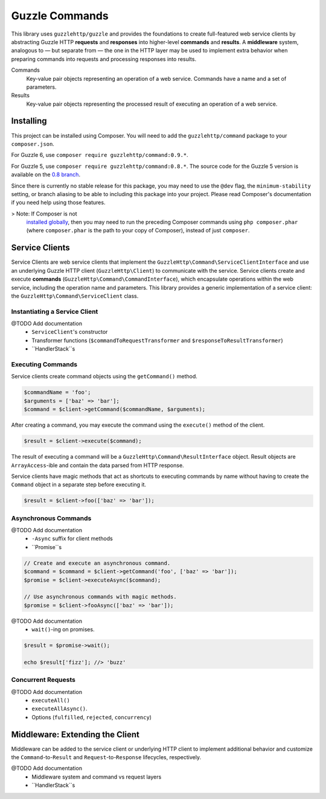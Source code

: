 ===============
Guzzle Commands
===============

This library uses ``guzzlehttp/guzzle`` and provides the foundations to create
full-featured web service clients by abstracting Guzzle HTTP **requests** and
**responses** into higher-level **commands** and **results**. A **middleware**
system, analogous to — but separate from — the one in the HTTP layer may be used
to implement extra behavior when preparing commands into requests and processing
responses into results.

Commands
    Key-value pair objects representing an operation of a web service. Commands
    have a name and a set of parameters.

Results
    Key-value pair objects representing the processed result of executing an
    operation of a web service.

Installing
==========

This project can be installed using Composer. You will need to add the
``guzzlehttp/command`` package to your ``composer.json``.

For Guzzle 6, use ``composer require guzzlehttp/command:0.9.*``.

For Guzzle 5, use ``composer require guzzlehttp/command:0.8.*``. The source
code for the Guzzle 5 version is available on the
`0.8 branch <https://github.com/guzzle/command/tree/0.8>`_.

Since there is currently no stable release for this package, you may need to use
the ``@dev`` flag, the ``minimum-stability`` setting, or branch aliasing to be
able to including this package into your project. Please read Composer's
documentation if you need help using those features.

> Note: If Composer is not
  `installed globally <https://getcomposer.org/doc/00-intro.md#globally>`_,
  then you may need to run the preceding Composer commands using
  ``php composer.phar`` (where ``composer.phar`` is the path to your copy of
  Composer), instead of just ``composer``.

Service Clients
===============

Service Clients are web service clients that implement the
``GuzzleHttp\Command\ServiceClientInterface`` and use an underlying Guzzle HTTP
client (``GuzzleHttp\Client``) to communicate with the service. Service clients
create and execute **commands** (``GuzzleHttp\Command\CommandInterface``),
which encapsulate operations within the web service, including the operation
name and parameters. This library provides a generic implementation of a service
client: the ``GuzzleHttp\Command\ServiceClient`` class.

Instantiating a Service Client
------------------------------

@TODO Add documentation
    * ``ServiceClient``'s constructor
    * Transformer functions (``$commandToRequestTransformer`` and ``$responseToResultTransformer``)
    * ``HandlerStack``s

Executing Commands
------------------

Service clients create command objects using the ``getCommand()`` method.

.. code-block:: php

    $commandName = 'foo';
    $arguments = ['baz' => 'bar'];
    $command = $client->getCommand($commandName, $arguments);

After creating a command, you may execute the command using the ``execute()``
method of the client.

.. code-block:: php

    $result = $client->execute($command);

The result of executing a command will be a ``GuzzleHttp\Command\ResultInterface``
object. Result objects are ``ArrayAccess``-ible and contain the data parsed from
HTTP response.

Service clients have magic methods that act as shortcuts to executing commands
by name without having to create the ``Command`` object in a separate step
before executing it.

.. code-block:: php

    $result = $client->foo(['baz' => 'bar']);

Asynchronous Commands
---------------------

@TODO Add documentation
    * ``-Async`` suffix for client methods
    * ``Promise``s

.. code-block:: php

    // Create and execute an asynchronous command.
    $command = $command = $client->getCommand('foo', ['baz' => 'bar']);
    $promise = $client->executeAsync($command);

    // Use asynchronous commands with magic methods.
    $promise = $client->fooAsync(['baz' => 'bar']);

@TODO Add documentation
    * ``wait()``-ing on promises.

.. code-block:: php

    $result = $promise->wait();

    echo $result['fizz']; //> 'buzz'

Concurrent Requests
-------------------

@TODO Add documentation
    * ``executeAll()``
    * ``executeAllAsync()``.
    * Options (``fulfilled``, ``rejected``, ``concurrency``)

Middleware: Extending the Client
================================

Middleware can be added to the service client or underlying HTTP client to
implement additional behavior and customize the ``Command``-to-``Result`` and
``Request``-to-``Response`` lifecycles, respectively.

@TODO Add documentation
    * Middleware system and command vs request layers
    * ``HandlerStack``s
